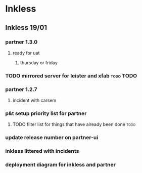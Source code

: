 * Inkless
** Inkless 19/01
*** partner 1.3.0
**** ready for uat
***** thursday or friday
*** TODO mirrored server for leister and xfab                     :todo:TODO:
    SCHEDULED: <2011-01-24 Mon> DEADLINE: <2011-01-26 Wed>
*** partner 1.2.7
**** incident with carsem
*** p&t setup priority list for partner
**** TODO filter list for things that have already been done           :todo:
     SCHEDULED: <2011-01-24 Mon> DEADLINE: <2011-01-26 Wed>
*** update release number on partner-ui
*** inkless littered with incidents
*** deployment diagram for inkless and partner

